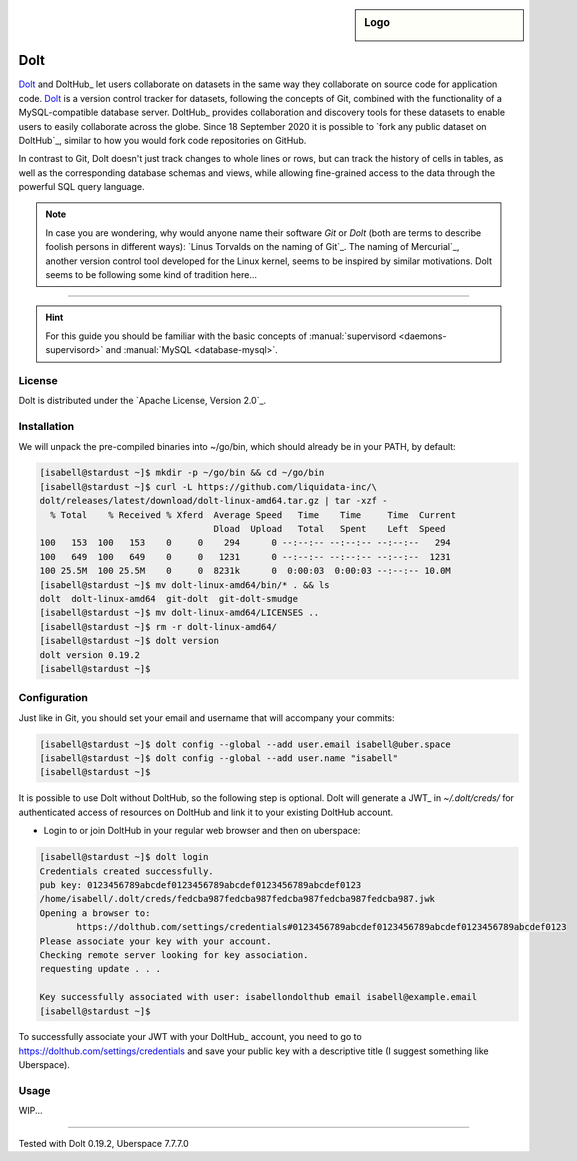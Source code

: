 .. highlight:: console

.. author:: Michi <https://github.com/michi-zuri>

.. tag:: lang-go
.. tag:: database
.. tag:: version-control
.. tag:: collaboration

.. sidebar:: Logo

  .. image:: _static/images/dolt.png
      :align: center

##########
Dolt
##########

.. tag_list::

Dolt_ and DoltHub_ let users collaborate on datasets in the same way they
collaborate on source code for application code. Dolt_ is a version control
tracker for datasets, following the concepts of Git, combined with the
functionality of a MySQL-compatible database server. DoltHub_ provides
collaboration and discovery tools for these datasets to enable users to easily
collaborate across the globe. Since 18 September 2020 it is possible to
`fork any public dataset on DoltHub`_, similar to how you would fork code
repositories on GitHub.

In contrast to Git, Dolt doesn't just track changes to whole lines or rows,
but can track the history of cells in tables, as well as the corresponding
database schemas and views, while allowing fine-grained access to the data
through the powerful SQL query language.

.. note:: In case you are wondering, why would anyone name their software *Git*
  or *Dolt* (both are terms to describe foolish persons in different ways):
  `Linus Torvalds on the naming of Git`_. The naming of Mercurial`_, another
  version control tool developed for the Linux kernel, seems to be inspired by
  similar motivations. Dolt seems to be following some kind of tradition here...

----

.. hint:: For this guide you should be familiar with the basic concepts of
  :manual:`supervisord <daemons-supervisord>` and
  :manual:`MySQL <database-mysql>`.

License
=======

Dolt is distributed under the `Apache License, Version 2.0`_.


Installation
============

We will unpack the pre-compiled binaries into ~/go/bin, which should already be
in your PATH, by default:

.. code-block:: console

  [isabell@stardust ~]$ mkdir -p ~/go/bin && cd ~/go/bin
  [isabell@stardust ~]$ curl -L https://github.com/liquidata-inc/\
  dolt/releases/latest/download/dolt-linux-amd64.tar.gz | tar -xzf -
    % Total    % Received % Xferd  Average Speed   Time    Time     Time  Current
                                   Dload  Upload   Total   Spent    Left  Speed
  100   153  100   153    0     0    294      0 --:--:-- --:--:-- --:--:--   294
  100   649  100   649    0     0   1231      0 --:--:-- --:--:-- --:--:--  1231
  100 25.5M  100 25.5M    0     0  8231k      0  0:00:03  0:00:03 --:--:-- 10.0M
  [isabell@stardust ~]$ mv dolt-linux-amd64/bin/* . && ls
  dolt  dolt-linux-amd64  git-dolt  git-dolt-smudge
  [isabell@stardust ~]$ mv dolt-linux-amd64/LICENSES ..
  [isabell@stardust ~]$ rm -r dolt-linux-amd64/
  [isabell@stardust ~]$ dolt version
  dolt version 0.19.2
  [isabell@stardust ~]$


Configuration
=============

Just like in Git, you should set your email and username that will accompany
your commits:

.. code-block:: console

 [isabell@stardust ~]$ dolt config --global --add user.email isabell@uber.space
 [isabell@stardust ~]$ dolt config --global --add user.name "isabell"
 [isabell@stardust ~]$

It is possible to use Dolt without DoltHub, so the following step is optional.
Dolt will generate a JWT_ in `~/.dolt/creds/` for authenticated access of
resources on DoltHub and link it to your existing DoltHub account.

* Login to or join DoltHub in your regular web browser and then on uberspace:

.. code-block:: console

 [isabell@stardust ~]$ dolt login
 Credentials created successfully.
 pub key: 0123456789abcdef0123456789abcdef0123456789abcdef0123
 /home/isabell/.dolt/creds/fedcba987fedcba987fedcba987fedcba987fedcba987.jwk
 Opening a browser to:
	https://dolthub.com/settings/credentials#0123456789abcdef0123456789abcdef0123456789abcdef0123
 Please associate your key with your account.
 Checking remote server looking for key association.
 requesting update . . .

 Key successfully associated with user: isabellondolthub email isabell@example.email
 [isabell@stardust ~]$

To successfully associate your JWT with your DoltHub_ account, you need to go
to https://dolthub.com/settings/credentials and save your public key with a
descriptive title (I suggest something like Uberspace).

Usage
=============
WIP...

----

Tested with Dolt 0.19.2, Uberspace 7.7.7.0

.. author_list::
